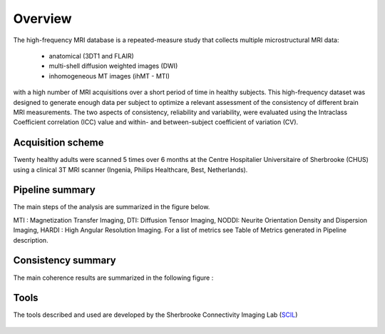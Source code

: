 Overview
========

The high-frequency MRI database is a repeated-measure study that collects
multiple microstructural MRI data:
    * anatomical (3DT1 and FLAIR)
    * multi-shell diffusion weighted images (DWI)
    * inhomogeneous MT images (ihMT - MTI)
with a high number of MRI acquisitions over a short period of time in healthy
subjects. This high-frequency dataset was designed to generate enough data per
subject to optimize a relevant assessment of the consistency of different brain
MRI measurements. The two aspects of consistency, reliability and variability,
were evaluated using the Intraclass Coefficient correlation (ICC) value and
within- and between-subject coefficient of variation (CV).


Acquisition scheme
------------------
Twenty healthy adults were scanned 5 times over 6 months at the Centre
Hospitalier Universitaire of Sherbrooke (CHUS) using a clinical 3T MRI scanner
(Ingenia, Philips Healthcare, Best, Netherlands).


Pipeline summary
----------------
The main steps of the analysis are summarized in the figure below.

.. image:: ../pipeline/pipeline_summary.png
   :align: center
   :width: 800


MTI : Magnetization Transfer Imaging, DTI: Diffusion Tensor Imaging, NODDI: Neurite Orientation Density and Dispersion Imaging, HARDI : High Angular Resolution Imaging. For a list of metrics see Table of Metrics generated in Pipeline description. 


Consistency summary
-------------------
The main coherence results are summarized in the following figure :

.. image:: summary_consistency.png
   :align: center
   :width: 900

Tools
------
The tools described and used are developed by the Sherbrooke Connectivity Imaging Lab (`SCIL`_)

 .. _SCIL: http://scil.usherbrooke.ca/en/
